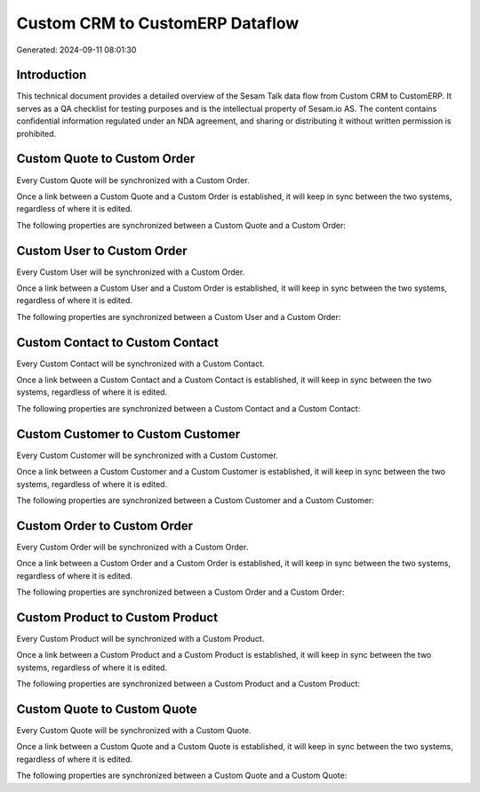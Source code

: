 ================================
Custom CRM to CustomERP Dataflow
================================

Generated: 2024-09-11 08:01:30

Introduction
------------

This technical document provides a detailed overview of the Sesam Talk data flow from Custom CRM to CustomERP. It serves as a QA checklist for testing purposes and is the intellectual property of Sesam.io AS. The content contains confidential information regulated under an NDA agreement, and sharing or distributing it without written permission is prohibited.

Custom Quote to Custom Order
----------------------------
Every Custom Quote will be synchronized with a Custom Order.

Once a link between a Custom Quote and a Custom Order is established, it will keep in sync between the two systems, regardless of where it is edited.

The following properties are synchronized between a Custom Quote and a Custom Order:

.. list-table::
   :header-rows: 1

   * - Custom Quote Property
     - Custom Order Property
     - Custom Data Type


Custom User to Custom Order
---------------------------
Every Custom User will be synchronized with a Custom Order.

Once a link between a Custom User and a Custom Order is established, it will keep in sync between the two systems, regardless of where it is edited.

The following properties are synchronized between a Custom User and a Custom Order:

.. list-table::
   :header-rows: 1

   * - Custom User Property
     - Custom Order Property
     - Custom Data Type


Custom Contact to Custom Contact
--------------------------------
Every Custom Contact will be synchronized with a Custom Contact.

Once a link between a Custom Contact and a Custom Contact is established, it will keep in sync between the two systems, regardless of where it is edited.

The following properties are synchronized between a Custom Contact and a Custom Contact:

.. list-table::
   :header-rows: 1

   * - Custom Contact Property
     - Custom Contact Property
     - Custom Data Type


Custom Customer to Custom Customer
----------------------------------
Every Custom Customer will be synchronized with a Custom Customer.

Once a link between a Custom Customer and a Custom Customer is established, it will keep in sync between the two systems, regardless of where it is edited.

The following properties are synchronized between a Custom Customer and a Custom Customer:

.. list-table::
   :header-rows: 1

   * - Custom Customer Property
     - Custom Customer Property
     - Custom Data Type


Custom Order to Custom Order
----------------------------
Every Custom Order will be synchronized with a Custom Order.

Once a link between a Custom Order and a Custom Order is established, it will keep in sync between the two systems, regardless of where it is edited.

The following properties are synchronized between a Custom Order and a Custom Order:

.. list-table::
   :header-rows: 1

   * - Custom Order Property
     - Custom Order Property
     - Custom Data Type


Custom Product to Custom Product
--------------------------------
Every Custom Product will be synchronized with a Custom Product.

Once a link between a Custom Product and a Custom Product is established, it will keep in sync between the two systems, regardless of where it is edited.

The following properties are synchronized between a Custom Product and a Custom Product:

.. list-table::
   :header-rows: 1

   * - Custom Product Property
     - Custom Product Property
     - Custom Data Type


Custom Quote to Custom Quote
----------------------------
Every Custom Quote will be synchronized with a Custom Quote.

Once a link between a Custom Quote and a Custom Quote is established, it will keep in sync between the two systems, regardless of where it is edited.

The following properties are synchronized between a Custom Quote and a Custom Quote:

.. list-table::
   :header-rows: 1

   * - Custom Quote Property
     - Custom Quote Property
     - Custom Data Type

